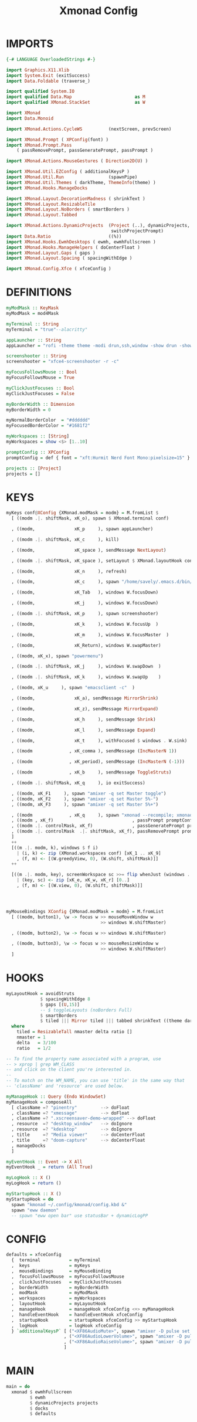 #+title: Xmonad Config
#+property: headers-args :tangle Xmonad.hs

* IMPORTS
#+begin_src haskell
{-# LANGUAGE OverloadedStrings #-}

import Graphics.X11.Xlib
import System.Exit (exitSuccess)
import Data.Foldable (traverse_)

import qualified System.IO
import qualified Data.Map                        as M
import qualified XMonad.StackSet                 as W

import XMonad
import Data.Monoid

import XMonad.Actions.CycleWS          (nextScreen, prevScreen)

import XMonad.Prompt ( XPConfig(font) )
import XMonad.Prompt.Pass
    ( passRemovePrompt, passGeneratePrompt, passPrompt )

import XMonad.Actions.MouseGestures ( Direction2D(U) )

import XMonad.Util.EZConfig ( additionalKeysP )
import XMonad.Util.Run                 (spawnPipe)
import XMonad.Util.Themes ( darkTheme, ThemeInfo(theme) )
import XMonad.Hooks.ManageDocks

import XMonad.Layout.DecorationMadness ( shrinkText )
import XMonad.Layout.ResizableTile
import XMonad.Layout.NoBorders ( smartBorders )
import XMonad.Layout.Tabbed

import XMonad.Actions.DynamicProjects  (Project (..), dynamicProjects,
                                        switchProjectPrompt)
import Data.Ratio                      ((%))
import XMonad.Hooks.EwmhDesktops ( ewmh, ewmhFullscreen )
import XMonad.Hooks.ManageHelpers ( doCenterFloat )
import XMonad.Layout.Gaps ( gaps )
import XMonad.Layout.Spacing ( spacingWithEdge )

import XMonad.Config.Xfce ( xfceConfig )
#+end_src

* DEFINITIONS
#+begin_src haskell
myModMask :: KeyMask
myModMask = mod4Mask

myTerminal :: String
myTerminal = "true"--alacritty"

appLauncher :: String
appLauncher = "rofi -theme theme -modi drun,ssh,window -show drun -show-icons"

screenshooter :: String
screenshooter = "xfce4-screenshooter -r -c"

myFocusFollowsMouse :: Bool
myFocusFollowsMouse = True

myClickJustFocuses :: Bool
myClickJustFocuses = False

myBorderWidth :: Dimension
myBorderWidth = 0

myNormalBorderColor  = "#dddddd"
myFocusedBorderColor = "#1681f2"

myWorkspaces :: [String]
myWorkspaces = show <$> [1..10]

promptConfig :: XPConfig
promptConfig = def { font = "xft:Hurmit Nerd Font Mono:pixelsize=15" }

projects :: [Project]
projects = []
#+end_src

* KEYS
#+begin_src haskell
myKeys conf@XConfig {XMonad.modMask = modm} = M.fromList $
  [ ((modm .|. shiftMask, xK_o), spawn $ XMonad.terminal conf)

  , ((modm,               xK_p     ), spawn appLauncher)

  , ((modm .|. shiftMask, xK_c     ), kill)

  , ((modm,               xK_space ), sendMessage NextLayout)

  , ((modm .|. shiftMask, xK_space ), setLayout $ XMonad.layoutHook conf)

  , ((modm,               xK_n     ), refresh)

  , ((modm,               xK_c     ), spawn "/home/savely/.emacs.d/bin/org-capture")

  , ((modm,               xK_Tab   ), windows W.focusDown)

  , ((modm,               xK_j     ), windows W.focusDown)

  , ((modm .|. shiftMask, xK_p     ), spawn screenshooter)

  , ((modm,               xK_k     ), windows W.focusUp  )

  , ((modm,               xK_m     ), windows W.focusMaster  )

  , ((modm,               xK_Return), windows W.swapMaster)

  , ((modm, xK_x), spawn "powermenu")

  , ((modm .|. shiftMask, xK_j     ), windows W.swapDown  )

  , ((modm .|. shiftMask, xK_k     ), windows W.swapUp    )

  , ((modm, xK_u     ), spawn "emacsclient -c"  )

  , ((modm,               xK_a), sendMessage MirrorShrink)

  , ((modm,               xK_z), sendMessage MirrorExpand)

  , ((modm,               xK_h     ), sendMessage Shrink)

  , ((modm,               xK_l     ), sendMessage Expand)

  , ((modm,               xK_t     ), withFocused $ windows . W.sink)

  , ((modm              , xK_comma ), sendMessage (IncMasterN 1))

  , ((modm              , xK_period), sendMessage (IncMasterN (-1)))

  , ((modm              , xK_b     ), sendMessage ToggleStruts)

  , ((modm .|. shiftMask, xK_q     ), io exitSuccess)

  , ((modm, xK_F1     ), spawn "amixer -q set Master toggle")
  , ((modm, xK_F2     ), spawn "amixer -q set Master 5%-")
  , ((modm, xK_F3     ), spawn "amixer -q set Master 5%+")

  , ((modm              , xK_q     ), spawn "xmonad --recompile; xmonad --restart")
  , ((modm , xK_f)                              , passPrompt promptConfig)
  , ((modm .|. controlMask, xK_f)               , passGeneratePrompt promptConfig)
  , ((modm .|. controlMask  .|. shiftMask, xK_f), passRemovePrompt promptConfig)
  ]
  ++
  [((m .|. modm, k), windows $ f i)
    | (i, k) <- zip (XMonad.workspaces conf) [xK_1 .. xK_9]
    , (f, m) <- [(W.greedyView, 0), (W.shift, shiftMask)]]
  ++

  [((m .|. modm, key), screenWorkspace sc >>= flip whenJust (windows . f))
    | (key, sc) <- zip [xK_e, xK_w, xK_r] [0..]
    , (f, m) <- [(W.view, 0), (W.shift, shiftMask)]]




myMouseBindings XConfig {XMonad.modMask = modm} = M.fromList
  [ ((modm, button1), \w -> focus w >> mouseMoveWindow w
                                    >> windows W.shiftMaster)

  , ((modm, button2), \w -> focus w >> windows W.shiftMaster)

  , ((modm, button3), \w -> focus w >> mouseResizeWindow w
                                    >> windows W.shiftMaster)
  ]
#+end_src

* HOOKS
#+begin_src haskell
myLayoutHook = avoidStruts
             $ spacingWithEdge 8
             $ gaps [(U,15)]
             -- $ toggleLayouts (noBorders Full)
             $ smartBorders
             $ tiled ||| Mirror tiled ||| tabbed shrinkText ((theme darkTheme) { decoHeight = 0 })
  where
    tiled = ResizableTall nmaster delta ratio []
    nmaster = 1
    delta   = 3/100
    ratio   = 1/2

-- To find the property name associated with a program, use
-- > xprop | grep WM_CLASS
-- and click on the client you're interested in.
--
-- To match on the WM_NAME, you can use 'title' in the same way that
-- 'className' and 'resource' are used below.

myManageHook :: Query (Endo WindowSet)
myManageHook = composeAll
  [ className =? "pinentry"         --> doFloat
  , className =? "xmessage"         --> doFloat
  , className =? ".xscreensaver-demo-wrapped" --> doFloat
  , resource  =? "desktop_window"   --> doIgnore
  , resource  =? "kdesktop"         --> doIgnore
  , title     =? "Media viewer"     --> doCenterFloat
  , title     =? "doom-capture"     --> doCenterFloat
  , manageDocks
  ]

myEventHook :: Event -> X All
myEventHook _ = return (All True)

myLogHook :: X ()
myLogHook = return ()

myStartupHook :: X ()
myStartupHook = do
  spawn "kmonad ~/.config/kmonad/config.kbd &"
  spawn "eww daemon"
  -- spawn "eww open bar" use statusBar + dynamicLogPP
#+end_src

* CONFIG
#+begin_src haskell
defaults = xfceConfig
  {  terminal           = myTerminal
  ,  keys               = myKeys
  ,  mouseBindings      = myMouseBinding
  ,  focusFollowsMouse  = myFocusFollowsMouse
  ,  clickJustFocuses   = myClickJustFocuses
  ,  borderWidth        = myBorderWidth
  ,  modMask            = myModMask
  ,  workspaces         = myWorkspaces
  ,  layoutHook         = myLayoutHook
  ,  manageHook         = manageHook xfceConfig <+> myManageHook
  ,  handleEventHook    = handleEventHook xfceConfig
  ,  startupHook        = startupHook xfceConfig >> myStartupHook
  ,  logHook            = logHook xfceConfig
  } `additionalKeysP` [ ("<XF86AudioMute>", spawn "amixer -D pulse set Master toggle")
                      , ("<XF86AudioLowerVolume>", spawn "amixer -D pulse set Master 5%-")
                      , ("<XF86AudioRaiseVolume>", spawn "amixer -D pulse set Master 5%+")
                      ]
#+end_src

* MAIN
#+begin_src haskell
main = do
  xmonad $ ewmhFullscreen
         $ ewmh
         $ dynamicProjects projects
         $ docks
         $ defaults
#+end_src
